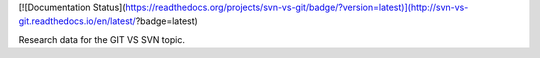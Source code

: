 [![Documentation Status](https://readthedocs.org/projects/svn-vs-git/badge/?version=latest)](http://svn-vs-git.readthedocs.io/en/latest/?badge=latest)

Research data for the GIT VS SVN topic.